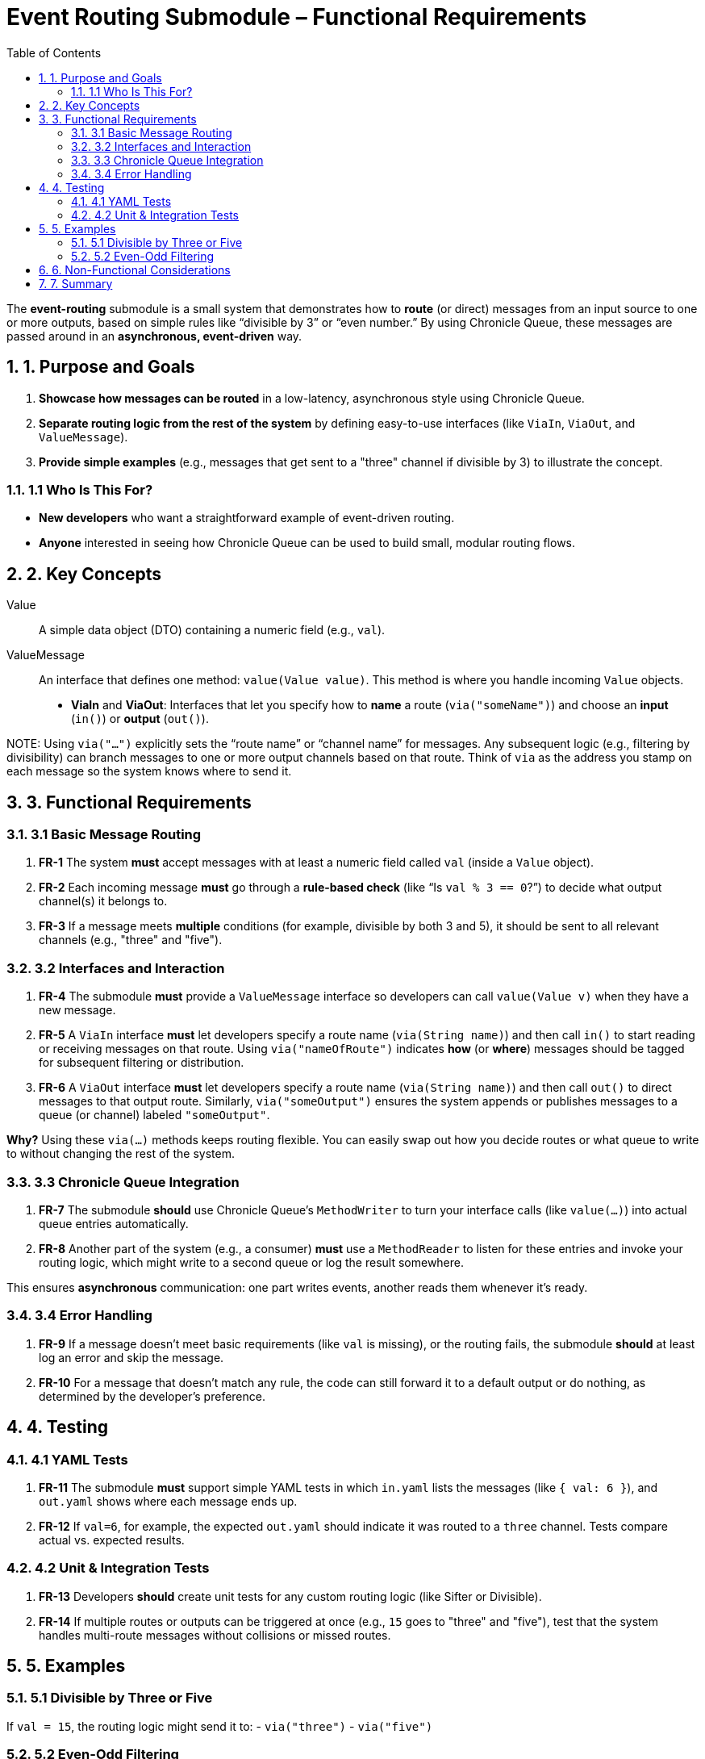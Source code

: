 = Event Routing Submodule – Functional Requirements
:toc:
:toclevels: 3
:sectnums:

The *event-routing* submodule is a small system that demonstrates how to **route** (or direct) messages from an input source to one or more outputs, based on simple rules like “divisible by 3” or “even number.” By using Chronicle Queue, these messages are passed around in an **asynchronous, event-driven** way.

== 1. Purpose and Goals

. **Showcase how messages can be routed** in a low-latency, asynchronous style using Chronicle Queue.
. **Separate routing logic from the rest of the system** by defining easy-to-use interfaces (like `ViaIn`, `ViaOut`, and `ValueMessage`).
. **Provide simple examples** (e.g., messages that get sent to a "three" channel if divisible by 3) to illustrate the concept.

=== 1.1 Who Is This For?
* **New developers** who want a straightforward example of event-driven routing.
* **Anyone** interested in seeing how Chronicle Queue can be used to build small, modular routing flows.

== 2. Key Concepts

Value :: A simple data object (DTO) containing a numeric field (e.g., `val`).
ValueMessage :: An interface that defines one method: `value(Value value)`. This method is where you handle incoming `Value` objects.
* **ViaIn** and **ViaOut**: Interfaces that let you specify how to **name** a route (`via("someName")`) and choose an **input** (`in()`) or **output** (`out()`).

NOTE:
Using `via("...")` explicitly sets the “route name” or “channel name” for messages. Any subsequent logic (e.g., filtering by divisibility) can branch messages to one or more output channels based on that route. Think of `via` as the address you stamp on each message so the system knows where to send it.

== 3. Functional Requirements

=== 3.1 Basic Message Routing

. **FR-1**
The system **must** accept messages with at least a numeric field called `val` (inside a `Value` object).

. **FR-2**
Each incoming message **must** go through a **rule-based check** (like “Is `val % 3 == 0`?”) to decide what output channel(s) it belongs to.

. **FR-3**
If a message meets **multiple** conditions (for example, divisible by both 3 and 5), it should be sent to all relevant channels (e.g., "three" and "five").

=== 3.2 Interfaces and Interaction

. **FR-4**
The submodule **must** provide a `ValueMessage` interface so developers can call `value(Value v)` when they have a new message.

. **FR-5**
A `ViaIn` interface **must** let developers specify a route name (`via(String name)`) and then call `in()` to start reading or receiving messages on that route.
Using `via("nameOfRoute")` indicates *how* (or *where*) messages should be tagged for subsequent filtering or distribution.

. **FR-6**
A `ViaOut` interface **must** let developers specify a route name (`via(String name)`) and then call `out()` to direct messages to that output route.
Similarly, `via("someOutput")` ensures the system appends or publishes messages to a queue (or channel) labeled `"someOutput"`.

**Why?**
Using these `via(...)` methods keeps routing flexible. You can easily swap out how you decide routes or what queue to write to without changing the rest of the system.

=== 3.3 Chronicle Queue Integration

. **FR-7**
The submodule **should** use Chronicle Queue’s `MethodWriter` to turn your interface calls (like `value(...)`) into actual queue entries automatically.

. **FR-8**
Another part of the system (e.g., a consumer) **must** use a `MethodReader` to listen for these entries and invoke your routing logic, which might write to a second queue or log the result somewhere.

This ensures **asynchronous** communication: one part writes events, another reads them whenever it’s ready.

=== 3.4 Error Handling

. **FR-9**
If a message doesn’t meet basic requirements (like `val` is missing), or the routing fails, the submodule **should** at least log an error and skip the message.

. **FR-10**
For a message that doesn’t match any rule, the code can still forward it to a default output or do nothing, as determined by the developer’s preference.

== 4. Testing

=== 4.1 YAML Tests

. **FR-11**
The submodule **must** support simple YAML tests in which `in.yaml` lists the messages (like `{ val: 6 }`), and `out.yaml` shows where each message ends up.

. **FR-12**
If `val=6`, for example, the expected `out.yaml` should indicate it was routed to a `three` channel. Tests compare actual vs. expected results.

=== 4.2 Unit & Integration Tests

. **FR-13**
Developers **should** create unit tests for any custom routing logic (like Sifter or Divisible).

. **FR-14**
If multiple routes or outputs can be triggered at once (e.g., `15` goes to "three" and "five"), test that the system handles multi-route messages without collisions or missed routes.

== 5. Examples

=== 5.1 Divisible by Three or Five
If `val = 15`, the routing logic might send it to:
- `via("three")`
- `via("five")`

=== 5.2 Even-Odd Filtering
A `SifterImpl` could check if `val` is even, then direct it to an “evens” channel. Odd values could remain unmodified or be sent to another path.

== 6. Non-Functional Considerations

Performance :: Typically microseconds-level, but you’re free to optimize or benchmark if your scenarios require it.
Simplicity :: This module is intentionally straightforward—one or two conditions to illustrate the concept.
Extensibility :: You can easily add more rules or multiple routing layers without changing core interfaces.

== 7. Summary

The event-routing submodule aims to **demonstrate how messages can flow** through **simple, event-driven rules** using Chronicle Queue. With `via(String name)` acting as the explicit route for each message, it’s easy to define or change routing behavior. Simply implement or extend `ValueMessage` and `ViaIn`/`ViaOut` rules, then create matching tests (YAML or JUnit) to confirm your routing works as intended.
